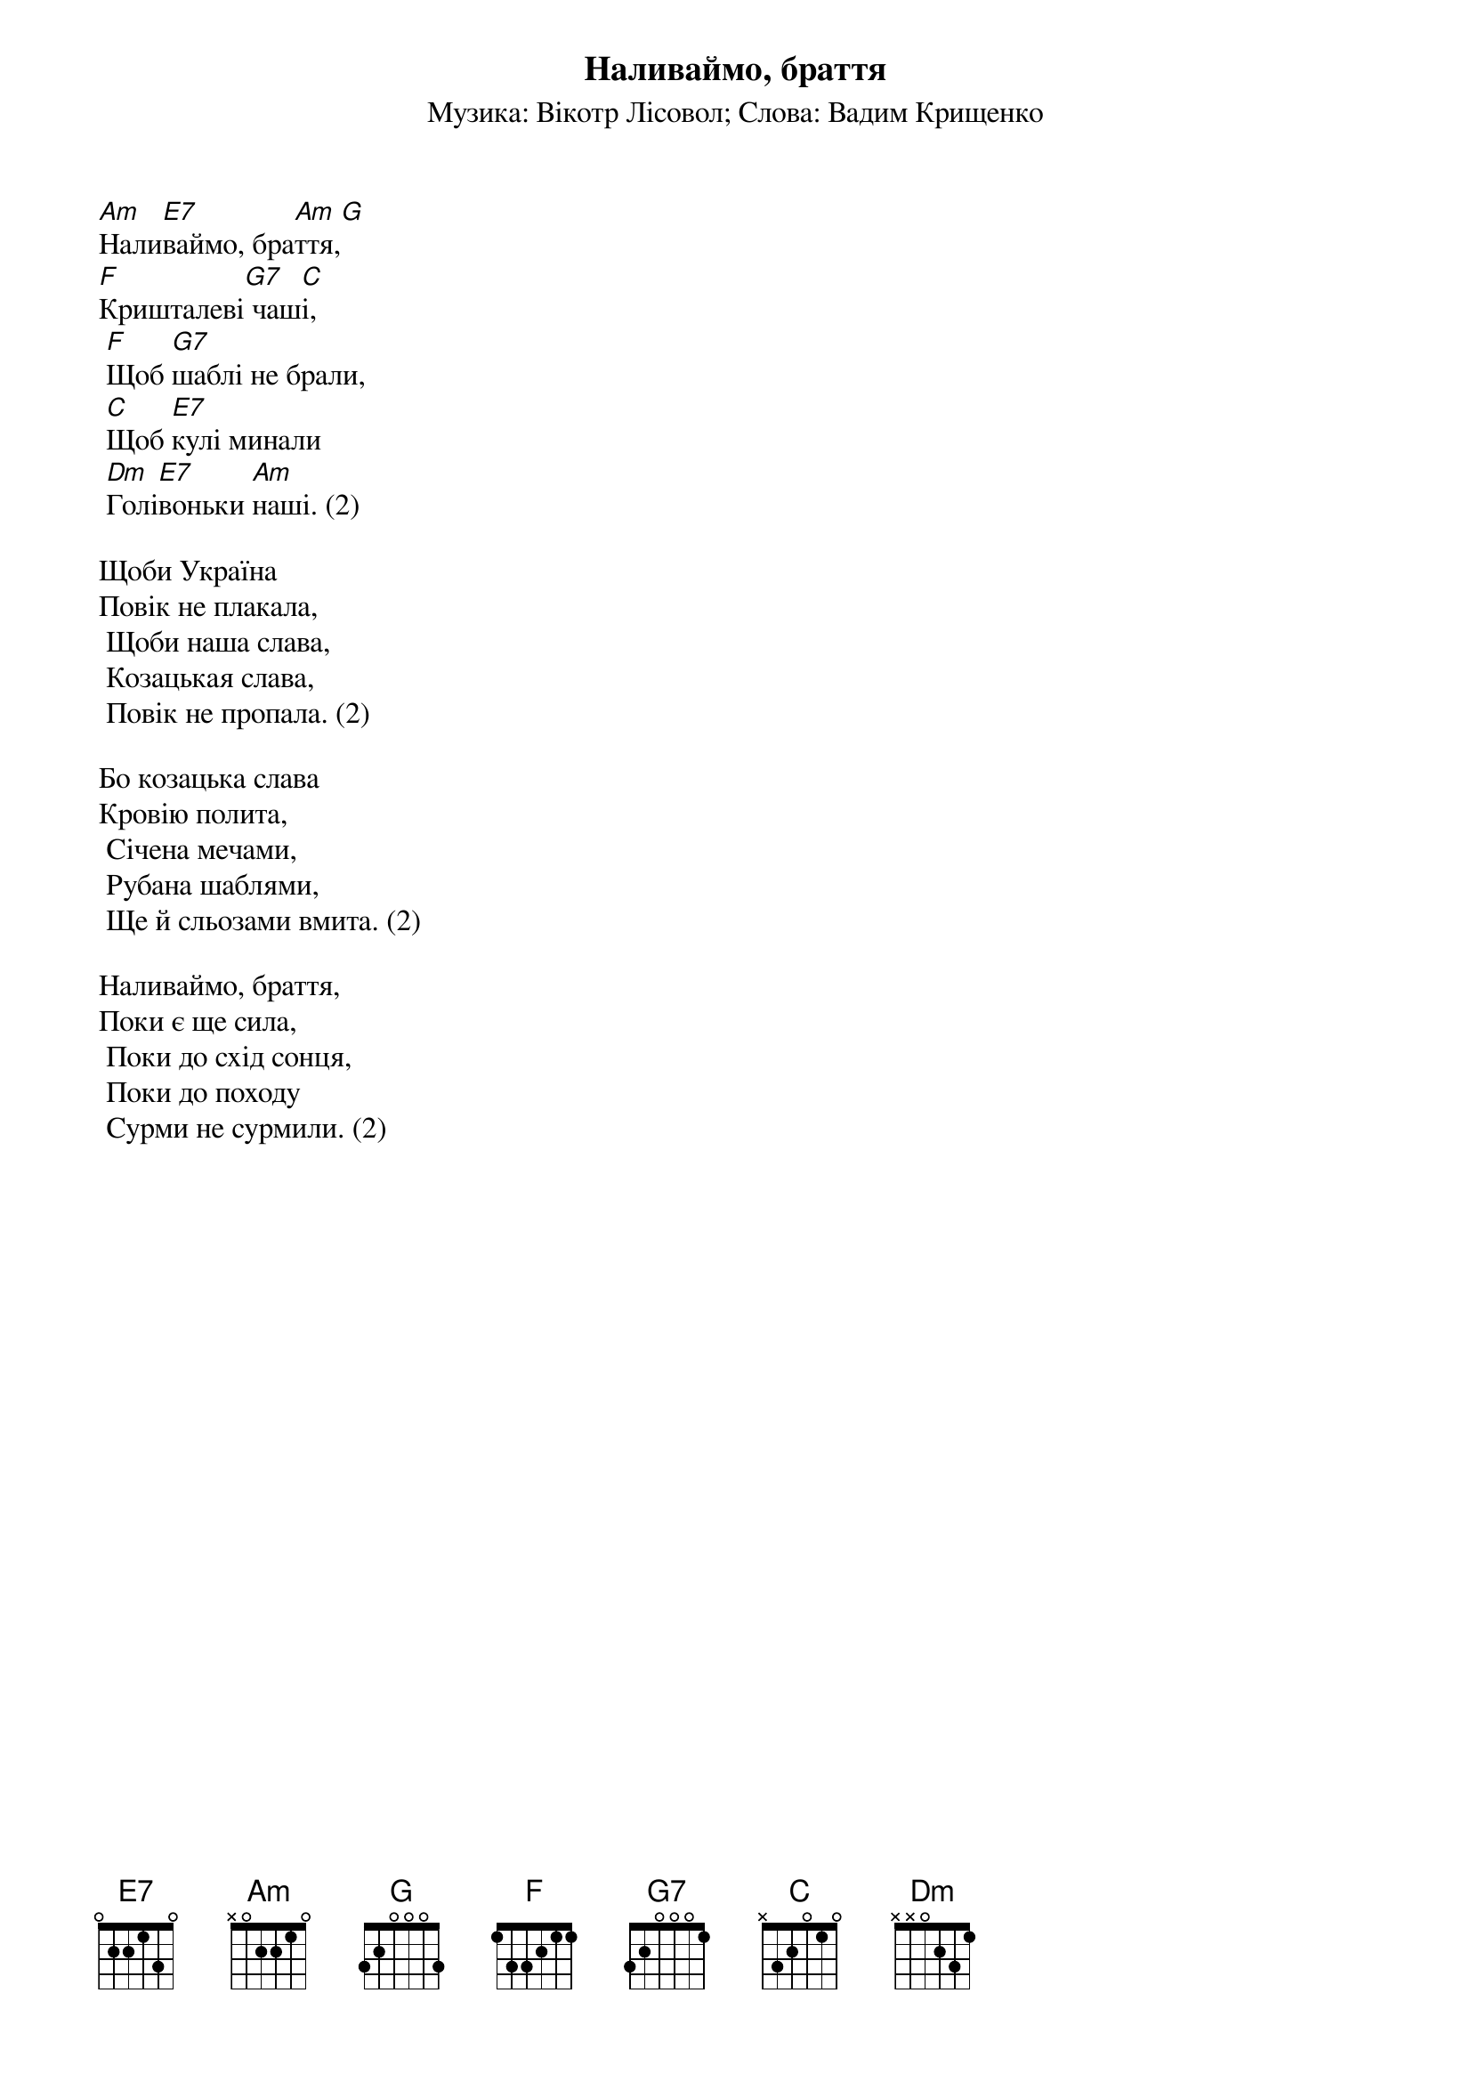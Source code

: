 ## Saved from WIKISPIV.com
{title: Наливаймо, браття}
{subtitle: Музика: Вікотр Лісовол}
{subtitle: Слова: Вадим Крищенко}


[Аm]Нали[E7]ваймо, бра[Am]ття,[G] 
[F]Кришталеві[G7] чаш[C]і,
	[F]Щоб [G7]шаблі не брали,
	[C]Щоб [E7]кулі минали
	[Dm]Голі[E7]воньки [Am]наші. (2)
 
Щоби Україна
Повік не плакала,
	Щоби наша слава,
	Козацькая слава,
	Повік не пропала. (2)
 
Бо козацька слава
Кровію полита,
	Січена мечами,
	Рубана шаблями,
	Ще й сльозами вмита. (2)
 
Наливаймо, браття,
Поки є ще сила,
	Поки до схід сонця,
	Поки до походу
	Сурми не сурмили. (2)